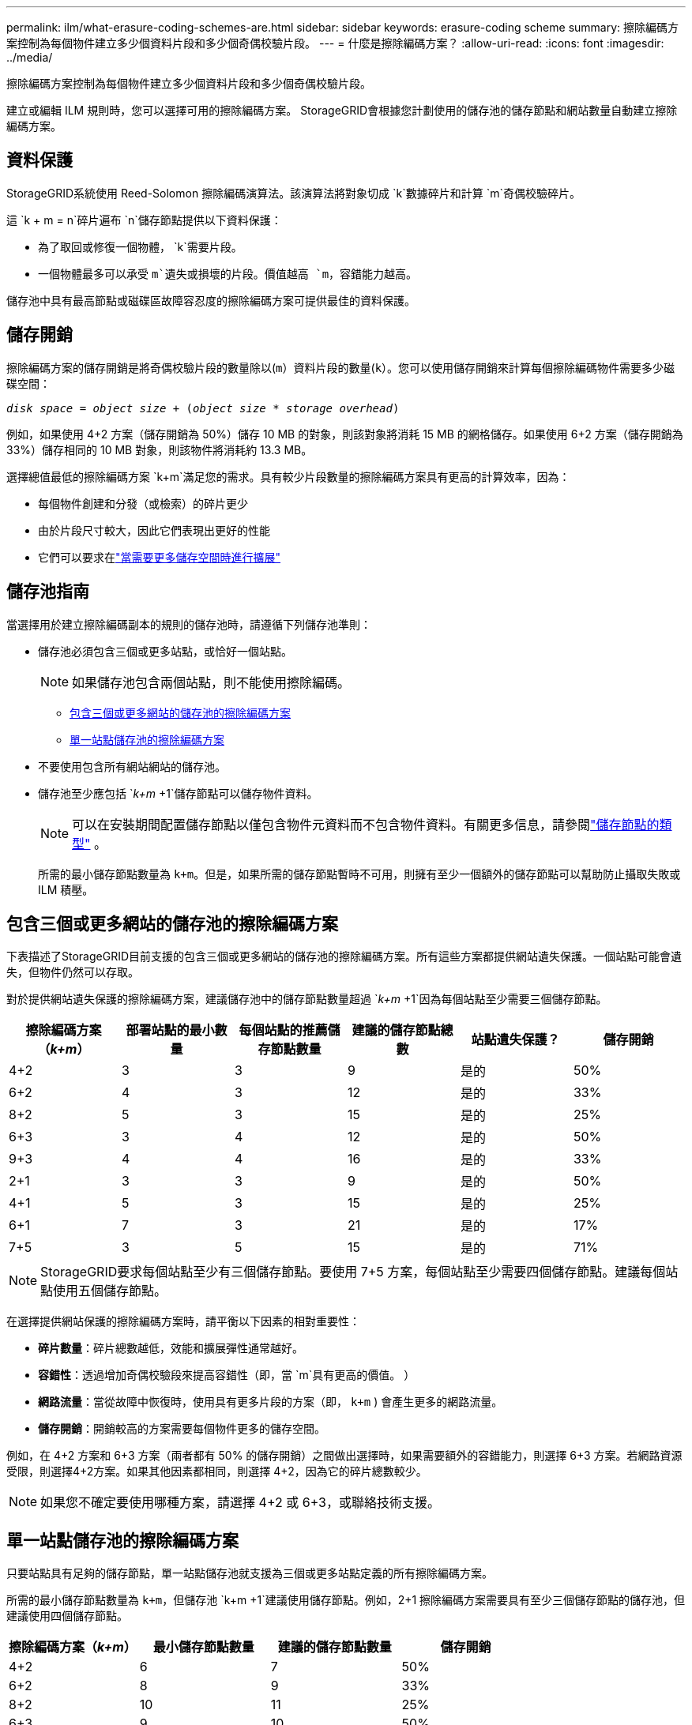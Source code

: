 ---
permalink: ilm/what-erasure-coding-schemes-are.html 
sidebar: sidebar 
keywords: erasure-coding scheme 
summary: 擦除編碼方案控制為每個物件建立多少個資料片段和多少個奇偶校驗片段。 
---
= 什麼是擦除編碼方案？
:allow-uri-read: 
:icons: font
:imagesdir: ../media/


[role="lead"]
擦除編碼方案控制為每個物件建立多少個資料片段和多少個奇偶校驗片段。

建立或編輯 ILM 規則時，您可以選擇可用的擦除編碼方案。  StorageGRID會根據您計劃使用的儲存池的儲存節點和網站數量自動建立擦除編碼方案。



== 資料保護

StorageGRID系統使用 Reed-Solomon 擦除編碼演算法。該演算法將對象切成 `k`數據碎片和計算 `m`奇偶校驗碎片。

這 `k + m = n`碎片遍布 `n`儲存節點提供以下資料保護：

* 為了取回或修復一個物體， `k`需要片段。
* 一個物體最多可以承受 `m`遺失或損壞的片段。價值越高 `m`，容錯能​​力越高。


儲存池中具有最高節點或磁碟區故障容忍度的擦除編碼方案可提供最佳的資料保護。



== 儲存開銷

擦除編碼方案的儲存開銷是將奇偶校驗片段的數量除以(`m`）資料片段的數量(`k`）。您可以使用儲存開銷來計算每個擦除編碼物件需要多少磁碟空間：

`_disk space_ = _object size_ + (_object size_ * _storage overhead_)`

例如，如果使用 4+2 方案（儲存開銷為 50%）儲存 10 MB 的對象，則該對象將消耗 15 MB 的網格儲存。如果使用 6+2 方案（儲存開銷為 33%）儲存相同的 10 MB 對象，則該物件將消耗約 13.3 MB。

選擇總值最低的擦除編碼方案 `k+m`滿足您的需求。具有較少片段數量的擦除編碼方案具有更高的計算效率，因為：

* 每個物件創建和分發（或檢索）的碎片更少
* 由於片段尺寸較大，因此它們表現出更好的性能
* 它們可以要求在link:../expand/index.html["當需要更多儲存空間時進行擴展"]




== 儲存池指南

當選擇用於建立擦除編碼副本的規則的儲存池時，請遵循下列儲存池準則：

* 儲存池必須包含三個或更多站點，或恰好一個站點。
+

NOTE: 如果儲存池包含兩個站點，則不能使用擦除編碼。

+
** <<包含三個或更多網站的儲存池的擦除編碼方案,包含三個或更多網站的儲存池的擦除編碼方案>>
** <<單一站點儲存池的擦除編碼方案,單一站點儲存池的擦除編碼方案>>


* 不要使用包含所有網站網站的儲存池。
* 儲存池至少應包括 `_k+m_ +1`儲存節點可以儲存物件資料。
+

NOTE: 可以在安裝期間配置儲存節點以僅包含物件元資料而不包含物件資料。有關更多信息，請參閱link:../primer/what-storage-node-is.html#types-of-storage-nodes["儲存節點的類型"] 。

+
所需的最小儲存節點數量為 `k+m`。但是，如果所需的儲存節點暫時不可用，則擁有至少一個額外的儲存節點可以幫助防止攝取失敗或 ILM 積壓。





== 包含三個或更多網站的儲存池的擦除編碼方案

下表描述了StorageGRID目前支援的包含三個或更多網站的儲存池的擦除編碼方案。所有這些方案都提供網站遺失保護。一個站點可能會遺失，但物件仍然可以存取。

對於提供網站遺失保護的擦除編碼方案，建議儲存池中的儲存節點數量超過 `_k+m_ +1`因為每個站點至少需要三個儲存節點。

[cols="1a,1a,1a,1a,1a,1a"]
|===
| 擦除編碼方案（_k+m_） | 部署站點的最小數量 | 每個站點的推薦儲存節點數量 | 建議的儲存節點總數 | 站點遺失保護？ | 儲存開銷 


 a| 
4+2
 a| 
3
 a| 
3
 a| 
9
 a| 
是的
 a| 
50%



 a| 
6+2
 a| 
4
 a| 
3
 a| 
12
 a| 
是的
 a| 
33%



 a| 
8+2
 a| 
5
 a| 
3
 a| 
15
 a| 
是的
 a| 
25%



 a| 
6+3
 a| 
3
 a| 
4
 a| 
12
 a| 
是的
 a| 
50%



 a| 
9+3
 a| 
4
 a| 
4
 a| 
16
 a| 
是的
 a| 
33%



 a| 
2+1
 a| 
3
 a| 
3
 a| 
9
 a| 
是的
 a| 
50%



 a| 
4+1
 a| 
5
 a| 
3
 a| 
15
 a| 
是的
 a| 
25%



 a| 
6+1
 a| 
7
 a| 
3
 a| 
21
 a| 
是的
 a| 
17%



 a| 
7+5
 a| 
3
 a| 
5
 a| 
15
 a| 
是的
 a| 
71%

|===

NOTE: StorageGRID要求每個站點至少有三個儲存節點。要使用 7+5 方案，每個站點至少需要四個儲存節點。建議每個站點使用五個儲存節點。

在選擇提供網站保護的擦除編碼方案時，請平衡以下因素的相對重要性：

* *碎片數量*：碎片總數越低，效能和擴展彈性通常越好。
* *容錯性*：透過增加奇偶校驗段來提高容錯性（即，當 `m`具有更高的價值。 ）
* *網路流量*：當從故障中恢復時，使用具有更多片段的方案（即， `k+m` ) 會產生更多的網路流量。
* *儲存開銷*：開銷較高的方案需要每個物件更多的儲存空間。


例如，在 4+2 方案和 6+3 方案（兩者都有 50% 的儲存開銷）之間做出選擇時，如果需要額外的容錯能力，則選擇 6+3 方案。若網路資源受限，則選擇4+2方案。如果其他因素都相同，則選擇 4+2，因為它的碎片總數較少。


NOTE: 如果您不確定要使用哪種方案，請選擇 4+2 或 6+3，或聯絡技術支援。



== 單一站點儲存池的擦除編碼方案

只要站點具有足夠的儲存節點，單一站點儲存池就支援為三個或更多站點定義的所有擦除編碼方案。

所需的最小儲存節點數量為 `k+m`，但儲存池 `k+m +1`建議使用儲存節點。例如，2+1 擦除編碼方案需要具有至少三個儲存節點的儲存池，但建議使用四個儲存節點。

[cols="1a,1a,1a,1a"]
|===
| 擦除編碼方案（_k+m_） | 最小儲存節點數量 | 建議的儲存節點數量 | 儲存開銷 


 a| 
4+2
 a| 
6
 a| 
7
 a| 
50%



 a| 
6+2
 a| 
8
 a| 
9
 a| 
33%



 a| 
8+2
 a| 
10
 a| 
11
 a| 
25%



 a| 
6+3
 a| 
9
 a| 
10
 a| 
50%



 a| 
9+3
 a| 
12
 a| 
13
 a| 
33%



 a| 
2+1
 a| 
3
 a| 
4
 a| 
50%



 a| 
4+1
 a| 
5
 a| 
6
 a| 
25%



 a| 
6+1
 a| 
7
 a| 
8
 a| 
17%



 a| 
7+5
 a| 
12
 a| 
13
 a| 
71%

|===